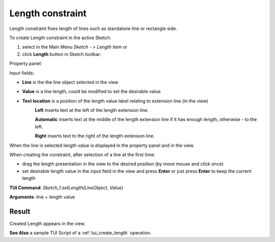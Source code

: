 
Length constraint
=================

Length constraint fixes length of lines such as standalone line or rectangle side.

To create Length constraint in the active Sketch:

#. select in the Main Menu *Sketch - > Length* item  or
#. click **Length** button in Sketch toolbar:

.. image:: images/length.png
   :align: center

.. centered::
   **Length**  button

Property panel:

.. image:: images/Length_panel.png
   :align: center

Input fields:

- **Line** is the the line object selected in the view
- **Value** is a line length, could be modified to set the desirable value
- **Text location** is a position of the length value label relating to extension line (in the view)
   .. image:: images/location_left.png
      :align: left
   **Left** inserts text at the left of the length extension line.

   .. image:: images/location_automatic.png
      :align: left
   **Automatic** inserts text at the middle of the length extension line if it has enough length, otherwise - to the left.

   .. image:: images/location_right.png
      :align: left
   **Right** inserts text to the right of the length extension line.

When the line is selected length value is displayed in the property panel and in the view.

When creating the constraint, after selection of a line at the first time:

- drag the length presentation in the view to the desired position (by move mouse and click once)
- set desirable length value in the input field in the view and press **Enter** or just press **Enter** to keep the current length

.. image:: images/Length_field_view.png
   :align: center

.. centered::
   Length input in the view

**TUI Command**: *Sketch_1.setLength(LineObject, Value)*

**Arguments**:  line + length value

Result
""""""

Created Length appears in the view.

.. image:: images/Length_res.png
	   :align: center

.. centered::
   Length created

**See Also** a sample TUI Script of a :ref:`tui_create_length` operation.
